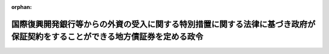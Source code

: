 .. _340CO0000000203_19870626_362CO0000000235:

:orphan:

============================================================================================================================
国際復興開発銀行等からの外資の受入に関する特別措置に関する法律に基づき政府が保証契約をすることができる地方債証券を定める政令
============================================================================================================================

.. raw:: html
    
    
    <main id="contentsLaw" class="active">
    <div id="innerDocument" class="active">
    
    
    
    
    <div style="margin-bottom: 12px;">
    <div id="lawTitleNo" style="font-size: 1.067rem; font-weight: bold;" class="_shokanBoxParent">昭和四十年政令第二百三号<div class="_shokanBox"></div>
    <div class="_inyoBox" id="_inyo_"></div>
    </div>
    <div id="lawTitle" style="margin-left: 3rem; font-size: 1.5rem; font-weight: bold; line-height: 1.25em;" class="_shokanBoxParent">
    <span data-xpath="">国際復興開発銀行等からの外資の受入に関する特別措置に関する法律に基づき政府が保証契約をすることができる地方債証券を定める政令</span><div class="_shokanBox" id="_shokan_"><div class="_shokanBtnIcons"></div></div>
    <div class="_inyoBox" id="_inyo_"></div>
    </div>
    </div><section id="EnactStatement" class="active EnactStatement"><div class="_div_EnactStatement _shokanBoxParent" style="text-indent: 1em;">
    <span data-xpath="">内閣は、国際復興開発銀行等からの外資の受入に関する特別措置に関する法律（昭和二十八年法律第五十一号）第二条第二項の規定に基づき、この政令を制定する。</span><div class="_shokanBox" id="_shokan_"><div class="_shokanBtnIcons"></div></div>
    <div class="_inyoBox" id="_inyo_"></div>
    </div></section><section id="MainProvision" class="active MainProvision"><section class="active Paragraph"><div style="text-indent: 1em;" class="_div_ParagraphSentence _shokanBoxParent">
    <span data-xpath="">国際復興開発銀行等からの外資の受入に関する特別措置に関する法律第二条第二項に規定する政令で定める地方債証券は、次に掲げる地方債証券とする。</span><div class="_shokanBox" id="_shokan_"><div class="_shokanBtnIcons"></div></div>
    <div class="_inyoBox" id="_inyo_"></div>
    </div>
    <div id="" style="margin-left: 1em; text-indent: -1em;" class="_div_ItemSentence _shokanBoxParent">
    <span style="font-weight: bold;">一</span>　<span data-xpath="">東京港港湾区域における土地の造成及びこれに附帯する道路、水道その他の施設の整備に関する事業に必要な経費の財源に充てるため東京都が発行する地方債証券</span><div class="_shokanBox" id="_shokan_"><div class="_shokanBtnIcons"></div></div>
    <div class="_inyoBox" id="_inyo_"></div>
    </div>
    <div id="" style="margin-left: 1em; text-indent: -1em;" class="_div_ItemSentence _shokanBoxParent">
    <span style="font-weight: bold;">二</span>　<span data-xpath="">神戸港港湾区域における土地の造成及びこれに附帯する道路、水道その他の施設の整備に関する事業に必要な経費の財源に充てるため神戸市が発行する地方債証券</span><div class="_shokanBox" id="_shokan_"><div class="_shokanBtnIcons"></div></div>
    <div class="_inyoBox" id="_inyo_"></div>
    </div>
    <div id="" style="margin-left: 1em; text-indent: -1em;" class="_div_ItemSentence _shokanBoxParent">
    <span style="font-weight: bold;">三</span>　<span data-xpath="">横浜港港湾区域及びその隣接水域における土地の造成及びこれに附帯する道路その他の施設の整備に関する事業に必要な経費の財源に充てるため横浜市が発行する地方債証券</span><div class="_shokanBox" id="_shokan_"><div class="_shokanBtnIcons"></div></div>
    <div class="_inyoBox" id="_inyo_"></div>
    </div>
    <div id="" style="margin-left: 1em; text-indent: -1em;" class="_div_ItemSentence _shokanBoxParent">
    <span style="font-weight: bold;">四</span>　<span data-xpath="">下水道法（昭和三十三年法律第七十九号）第二条第二号に規定する下水道の整備に関する事業（同法第三十四条の規定による補助の対象となるものを除く。）に必要な経費の財源に充てるため東京都が発行する地方債証券</span><div class="_shokanBox" id="_shokan_"><div class="_shokanBtnIcons"></div></div>
    <div class="_inyoBox" id="_inyo_"></div>
    </div>
    <div id="" style="margin-left: 1em; text-indent: -1em;" class="_div_ItemSentence _shokanBoxParent">
    <span style="font-weight: bold;">五</span>　<span data-xpath="">都市計画法（昭和四十三年法律第百号）第十一条第一項第一号に掲げる都市高速鉄道の建設に関する事業に必要な経費の財源に充てるため東京都が発行する地方債証券</span><div class="_shokanBox" id="_shokan_"><div class="_shokanBtnIcons"></div></div>
    <div class="_inyoBox" id="_inyo_"></div>
    </div>
    <div id="" style="margin-left: 1em; text-indent: -1em;" class="_div_ItemSentence _shokanBoxParent">
    <span style="font-weight: bold;">六</span>　<span data-xpath="">泉佐野港港湾区域及びその隣接水域における土地の造成及びこれに附帯する道路その他の施設の整備に関する事業に必要な経費の財源に充てるため大阪府が発行する地方債証券</span><div class="_shokanBox" id="_shokan_"><div class="_shokanBtnIcons"></div></div>
    <div class="_inyoBox" id="_inyo_"></div>
    </div></section></section><section id="" class="active SupplProvision"><div class="_div_SupplProvisionLabel SupplProvisionLabel _shokanBoxParent" style="margin-bottom: 10px; margin-left: 3em; font-weight: bold;">
    <span data-xpath="">附　則</span><div class="_shokanBox" id="_shokan_"><div class="_shokanBtnIcons"></div></div>
    <div class="_inyoBox" id="_inyo_"></div>
    </div>
    <section class="active Paragraph"><div style="text-indent: 1em;" class="_div_ParagraphSentence _shokanBoxParent">
    <span data-xpath="">この政令は、公布の日から施行する。</span><div class="_shokanBox" id="_shokan_"><div class="_shokanBtnIcons"></div></div>
    <div class="_inyoBox" id="_inyo_"></div>
    </div></section></section><section id="" class="active SupplProvision"><div class="_div_SupplProvisionLabel SupplProvisionLabel _shokanBoxParent" style="margin-bottom: 10px; margin-left: 3em; font-weight: bold;">
    <span data-xpath="">附　則</span>　（昭和四三年五月二七日政令第一三三号）<div class="_shokanBox" id="_shokan_"><div class="_shokanBtnIcons"></div></div>
    <div class="_inyoBox" id="_inyo_"></div>
    </div>
    <section class="active Paragraph"><div style="text-indent: 1em;" class="_div_ParagraphSentence _shokanBoxParent">
    <span data-xpath="">この政令は、公布の日から施行する。</span><div class="_shokanBox" id="_shokan_"><div class="_shokanBtnIcons"></div></div>
    <div class="_inyoBox" id="_inyo_"></div>
    </div></section></section><section id="" class="active SupplProvision"><div class="_div_SupplProvisionLabel SupplProvisionLabel _shokanBoxParent" style="margin-bottom: 10px; margin-left: 3em; font-weight: bold;">
    <span data-xpath="">附　則</span>　（昭和四三年八月一七日政令第二七二号）<div class="_shokanBox" id="_shokan_"><div class="_shokanBtnIcons"></div></div>
    <div class="_inyoBox" id="_inyo_"></div>
    </div>
    <section class="active Paragraph"><div style="text-indent: 1em;" class="_div_ParagraphSentence _shokanBoxParent">
    <span data-xpath="">この政令は、公布の日から施行する。</span><div class="_shokanBox" id="_shokan_"><div class="_shokanBtnIcons"></div></div>
    <div class="_inyoBox" id="_inyo_"></div>
    </div></section></section><section id="" class="active SupplProvision"><div class="_div_SupplProvisionLabel SupplProvisionLabel _shokanBoxParent" style="margin-bottom: 10px; margin-left: 3em; font-weight: bold;">
    <span data-xpath="">附　則</span>　（昭和六一年四月一八日政令第一二二号）<div class="_shokanBox" id="_shokan_"><div class="_shokanBtnIcons"></div></div>
    <div class="_inyoBox" id="_inyo_"></div>
    </div>
    <section class="active Paragraph"><div style="text-indent: 1em;" class="_div_ParagraphSentence _shokanBoxParent">
    <span data-xpath="">この政令は、公布の日から施行する。</span><div class="_shokanBox" id="_shokan_"><div class="_shokanBtnIcons"></div></div>
    <div class="_inyoBox" id="_inyo_"></div>
    </div></section></section><section id="" class="active SupplProvision"><div class="_div_SupplProvisionLabel SupplProvisionLabel _shokanBoxParent" style="margin-bottom: 10px; margin-left: 3em; font-weight: bold;">
    <span data-xpath="">附　則</span>　（昭和六二年六月二六日政令第二三五号）<div class="_shokanBox" id="_shokan_"><div class="_shokanBtnIcons"></div></div>
    <div class="_inyoBox" id="_inyo_"></div>
    </div>
    <section class="active Paragraph"><div style="text-indent: 1em;" class="_div_ParagraphSentence _shokanBoxParent">
    <span data-xpath="">この政令は、公布の日から施行する。</span><div class="_shokanBox" id="_shokan_"><div class="_shokanBtnIcons"></div></div>
    <div class="_inyoBox" id="_inyo_"></div>
    </div></section></section>
    
    
    
    
    
    </div>
    </main>
    
    

